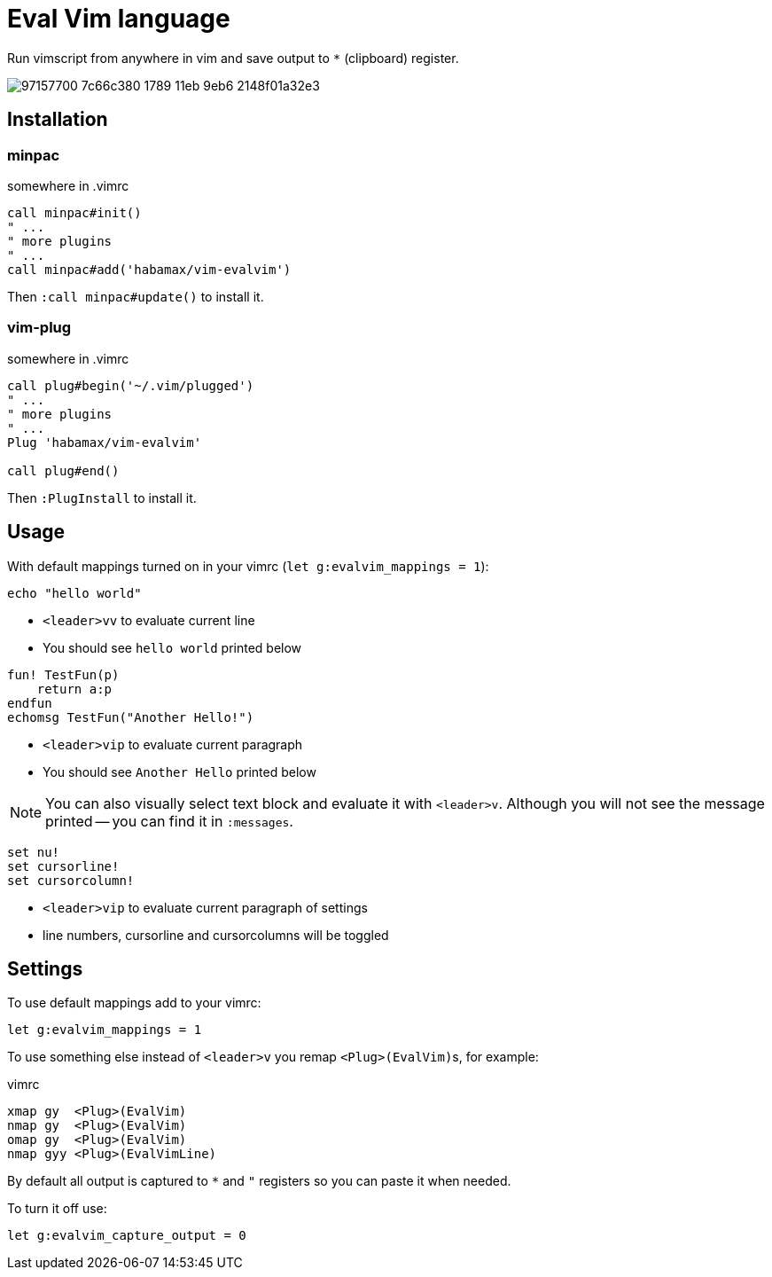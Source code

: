 = Eval Vim language

Run vimscript from anywhere in vim and save output to `*` (clipboard) register.

image::https://user-images.githubusercontent.com/234774/97157700-7c66c380-1789-11eb-9eb6-2148f01a32e3.gif[]


== Installation
=== minpac

.somewhere in .vimrc
[source,vim]
------------
call minpac#init()
" ...
" more plugins
" ...
call minpac#add('habamax/vim-evalvim')
------------

Then `:call minpac#update()` to install it.

=== vim-plug
.somewhere in .vimrc
[source,vim]
------------
call plug#begin('~/.vim/plugged')
" ...
" more plugins
" ...
Plug 'habamax/vim-evalvim'

call plug#end()
------------

Then `:PlugInstall` to install it.


== Usage

With default mappings turned on in your vimrc (`let g:evalvim_mappings = 1`):

[source,vim]
-------------
echo "hello world"
-------------

* `<leader>vv` to evaluate current line
* You should see `hello world` printed below


[source,vim]
-------------

fun! TestFun(p)
    return a:p
endfun
echomsg TestFun("Another Hello!")

-------------

* `<leader>vip` to evaluate current paragraph
* You should see `Another Hello` printed below

NOTE: You can also visually select text block and evaluate it with `<leader>v`.
Although you will not see the message printed -- you can find it in
`:messages`.


[source,vim]
-------------

set nu!
set cursorline!
set cursorcolumn!

-------------

* `<leader>vip` to evaluate current paragraph of settings
* line numbers, cursorline and cursorcolumns will be toggled


== Settings

To use default mappings add to your vimrc:

[source,vim]
-------------
let g:evalvim_mappings = 1
-------------


To use something else instead of `<leader>v` you remap ``<Plug>(EvalVim)``s, for example:

.vimrc
[source,vim]
-------------

xmap gy  <Plug>(EvalVim)
nmap gy  <Plug>(EvalVim)
omap gy  <Plug>(EvalVim)
nmap gyy <Plug>(EvalVimLine)

-------------

By default all output is captured to `*` and `"` registers so you can paste it
when needed.

To turn it off use:

[source,vim]
------------
let g:evalvim_capture_output = 0
------------
